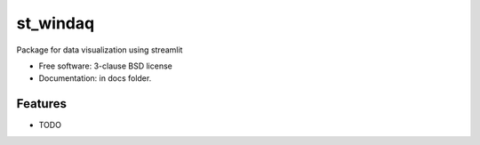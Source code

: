 =========
st_windaq
=========


Package for data visualization using streamlit

* Free software: 3-clause BSD license
* Documentation: in docs folder.

Features
--------

* TODO
